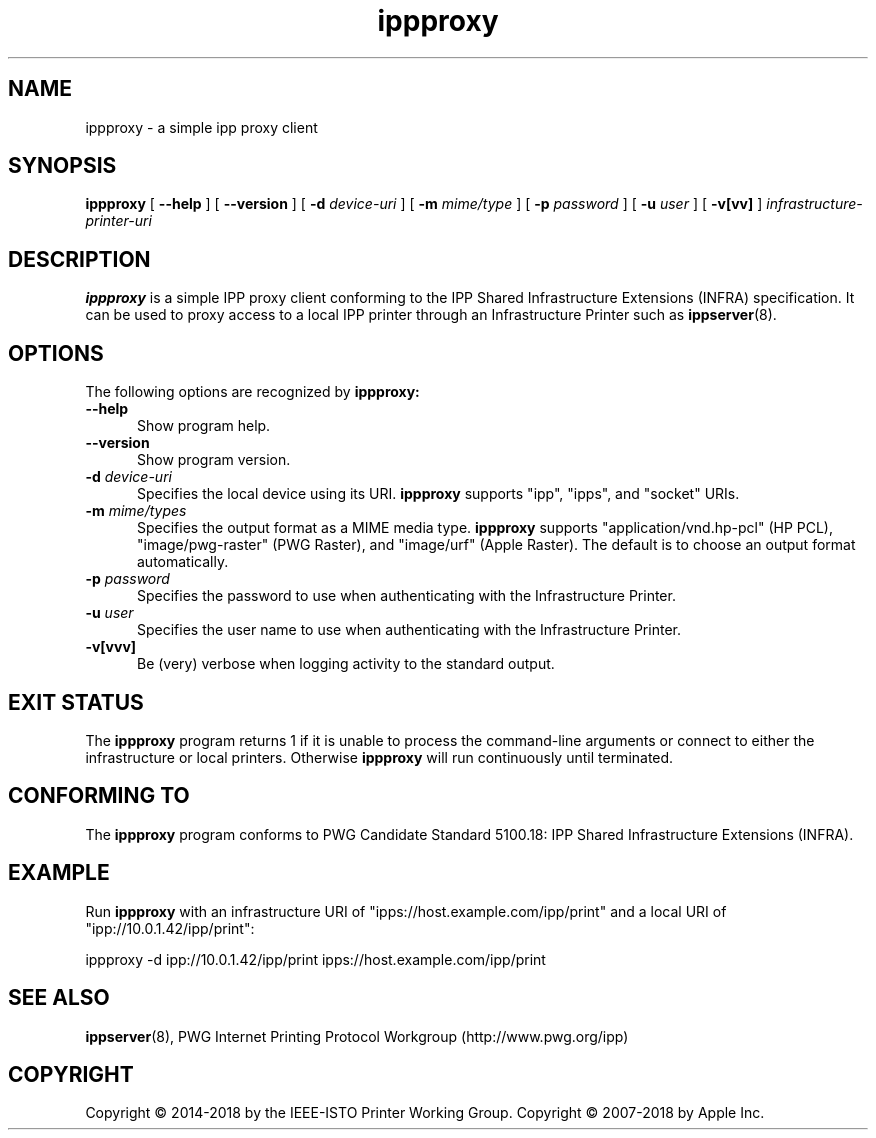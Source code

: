 .\"
.\" ippproxy man page.
.\"
.\" Copyright © 2014-2018 by the IEEE-ISTO Printer Working Group.
.\" Copyright © 2014-2018 by Apple Inc.
.\"
.\" Licensed under Apache License v2.0.  See the file "LICENSE" for more
.\" information.
.\"
.TH ippproxy 8 "ippsample" "15 March 2018" "Apple Inc."
.SH NAME
ippproxy \- a simple ipp proxy client
.SH SYNOPSIS
.B ippproxy
[
.B \-\-help
] [
.B \-\-version
] [
.B \-d
.I device-uri
] [
.B \-m
.I mime/type
] [
.B \-p
.I password
] [
.B \-u
.I user
] [
.B \-v[vv]
]
.I infrastructure-printer-uri
.SH DESCRIPTION
.B ippproxy
is a simple IPP proxy client conforming to the IPP Shared Infrastructure Extensions (INFRA) specification. It can be used to proxy access to a local IPP printer through an Infrastructure Printer such as
.BR ippserver (8).
.SH OPTIONS
The following options are recognized by
.B ippproxy:
.TP 5
.B \-\-help
Show program help.
.TP 5
.B \-\-version
Show program version.
.TP 5
\fB\-d \fIdevice-uri\fR
Specifies the local device using its URI.
.B ippproxy
supports "ipp", "ipps", and "socket" URIs.
.TP 5
\fB\-m \fImime/types\fR
Specifies the output format as a MIME media type.
.B ippproxy
supports "application/vnd.hp-pcl" (HP PCL), "image/pwg-raster" (PWG Raster), and "image/urf" (Apple Raster).
The default is to choose an output format automatically.
.TP 5
\fB\-p \fIpassword\fR
Specifies the password to use when authenticating with the Infrastructure Printer.
.TP 5
\fB\-u \fIuser\fR
Specifies the user name to use when authenticating with the Infrastructure Printer.
.TP 5
.B \-v[vvv]
Be (very) verbose when logging activity to the standard output.
.SH EXIT STATUS
The
.B ippproxy
program returns 1 if it is unable to process the command-line arguments or connect to either the infrastructure or local printers.
Otherwise
.B ippproxy
will run continuously until terminated.
.SH CONFORMING TO
The
.B ippproxy
program conforms to PWG Candidate Standard 5100.18: IPP Shared Infrastructure Extensions (INFRA).
.SH EXAMPLE
Run
.B ippproxy
with an infrastructure URI of "ipps://host.example.com/ipp/print" and a local URI of "ipp://10.0.1.42/ipp/print":
.nf

    ippproxy -d ipp://10.0.1.42/ipp/print ipps://host.example.com/ipp/print
.fi
.SH SEE ALSO
.BR ippserver (8),
PWG Internet Printing Protocol Workgroup (http://www.pwg.org/ipp)
.SH COPYRIGHT
Copyright \[co] 2014-2018 by the IEEE-ISTO Printer Working Group.
Copyright \[co] 2007-2018 by Apple Inc.
